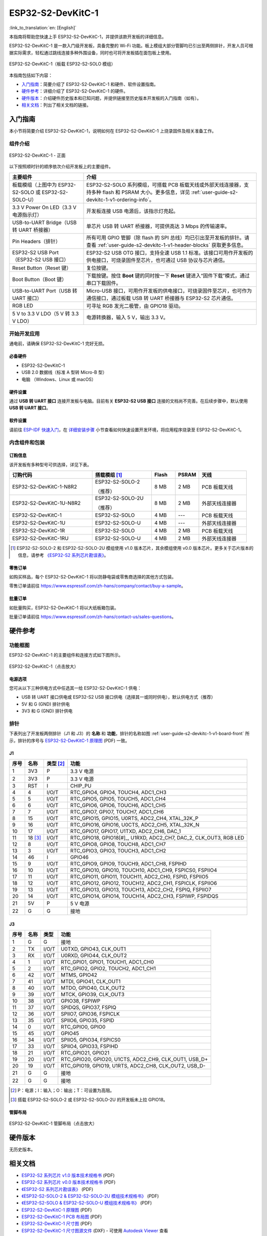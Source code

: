 ==================
ESP32-S2-DevKitC-1
==================

:link_to_translation:`en: [English]`

本指南将帮助您快速上手 ESP32-S2-DevKitC-1，并提供该款开发板的详细信息。

ESP32-S2-DevKitC-1 是一款入门级开发板，具备完整的 Wi-Fi 功能。板上模组大部分管脚均已引出至两侧排针，开发人员可根据实际需求，轻松通过跳线连接多种外围设备，同时也可将开发板插在面包板上使用。

.. figure:: ../../../_static/esp32-s2-devkitc-1-v1-isometric.png
    :align: center
    :alt: ESP32-S2-DevKitC-1（板载 ESP32-S2-SOLO 模组）
    :figclass: align-center

    ESP32-S2-DevKitC-1（板载 ESP32-S2-SOLO 模组）

本指南包括如下内容：

- `入门指南`_：简要介绍了 ESP32-S2-DevKitC-1 和硬件、软件设置指南。
- `硬件参考`_：详细介绍了 ESP32-S2-DevKitC-1 的硬件。
- `硬件版本`_：介绍硬件历史版本和已知问题，并提供链接至历史版本开发板的入门指南（如有）。
- `相关文档`_：列出了相关文档的链接。

入门指南
========

本小节将简要介绍 ESP32-S2-DevKitC-1，说明如何在 ESP32-S2-DevKitC-1 上烧录固件及相关准备工作。

组件介绍
--------

.. _user-guide-s2-devkitc-1-v1-board-front:

.. figure:: ../../../_static/esp32-s2-devkitc-1-v1-annotated-photo.png
    :align: center
    :alt: ESP32-S2-DevKitC-1 - 正面
    :figclass: align-center

    ESP32-S2-DevKitC-1 - 正面

以下按照顺时针的顺序依次介绍开发板上的主要组件。 

.. list-table::
   :widths: 30 70
   :header-rows: 1

   * - 主要组件
     - 介绍
   * - 板载模组（上图中为 ESP32-S2-SOLO 或 ESP32-S2-SOLO-U）
     - ESP32-S2-SOLO 系列模组，可搭载 PCB 板载天线或外部天线连接器，支持多种 flash 和 PSRAM 大小。更多信息，详见 :ref:`user-guide-s2-devkitc-1-v1-ordering-info`。
   * - 3.3 V Power On LED（3.3 V 电源指示灯）
     - 开发板连接 USB 电源后，该指示灯亮起。
   * - USB-to-UART Bridge（USB 转 UART 桥接器）
     - 单芯片 USB 转 UART 桥接器，可提供高达 3 Mbps 的传输速率。
   * - Pin Headers（排针）
     - 所有可用 GPIO 管脚（除 flash 的 SPI 总线）均已引出至开发板的排针。请查看 :ref:`user-guide-s2-devkitc-1-v1-header-blocks` 获取更多信息。
   * - ESP32-S2 USB Port（ESP32-S2 USB 接口）
     - ESP32-S2 USB OTG 接口，支持全速 USB 1.1 标准。该接口可用作开发板的供电接口，可烧录固件至芯片，也可通过 USB 协议与芯片通信。
   * - Reset Button（Reset 键）
     - 复位按键。
   * - Boot Button（Boot 键）
     - 下载按键。按住 **Boot** 键的同时按一下 **Reset** 键进入“固件下载”模式，通过串口下载固件。
   * - USB-to-UART Port（USB 转 UART 接口）
     - Micro-USB 接口，可用作开发板的供电接口，可烧录固件至芯片，也可作为通信接口，通过板载 USB 转 UART 桥接器与 ESP32-S2 芯片通信。
   * - RGB LED
     - 可寻址 RGB 发光二极管，由 GPIO18 驱动。
   * - 5 V to 3.3 V LDO（5 V 转 3.3 V LDO）
     - 电源转换器，输入 5 V，输出 3.3 V。


开始开发应用
------------

通电前，请确保 ESP32-S2-DevKitC-1 完好无损。

必备硬件
^^^^^^^^

- ESP32-S2-DevKitC-1
- USB 2.0 数据线（标准 A 型转 Micro-B 型）
- 电脑 （Windows、Linux 或 macOS）

.. 注解::

  请确保使用适当的 USB 数据线。部分数据线仅可用于充电，无法用于数据传输和编程。

硬件设置
^^^^^^^^

通过 **USB 转 UART 接口** 连接开发板与电脑。目前有关 **ESP32-S2 USB 接口** 连接的文档尚不完善。在后续步骤中，默认使用 **USB 转 UART 接口**。

软件设置
^^^^^^^^

请前往 `ESP-IDF 快速入门 <https://docs.espressif.com/projects/esp-idf/zh_CN/latest/esp32s2/get-started/index.html>`_，在 `详细安装步骤 <https://docs.espressif.com/projects/esp-idf/zh_CN/latest/esp32s2/get-started/index.html#get-started-step-by-step>`_ 小节查看如何快速设置开发环境，将应用程序烧录至 ESP32-S2-DevKitC-1。

内含组件和包装
--------------

.. _user-guide-s2-devkitc-1-v1-ordering-info:

订购信息
^^^^^^^^

该开发板有多种型号可供选择，详见下表。

.. list-table::
   :header-rows: 1
   :widths: 35 25 10 10 20

   * - 订购代码
     - 搭载模组 [#]_
     - Flash
     - PSRAM
     - 天线
   * - ESP32-S2-DevKitC-1-N8R2
     - ESP32-S2-SOLO-2

       （推荐）
     - 8 MB
     - 2 MB
     - PCB 板载天线
   * - ESP32-S2-DevKitC-1U-N8R2
     - ESP32-S2-SOLO-2U

       （推荐）
     - 8 MB
     - 2 MB
     - 外部天线连接器
   * - ESP32-S2-DevKitC-1
     - ESP32-S2-SOLO
     - 4 MB
     - ---
     - PCB 板载天线
   * - ESP32-S2-DevKitC-1U
     - ESP32-S2-SOLO-U
     - 4 MB
     - ---
     - 外部天线连接器
   * - ESP32-S2-DevKitC-1R
     - ESP32-S2-SOLO
     - 4 MB
     - 2 MB
     - PCB 板载天线     
   * - ESP32-S2-DevKitC-1RU
     - ESP32-S2-SOLO-U
     - 4 MB
     - 2 MB
     - 外部天线连接器

.. [#] ESP32-S2-SOLO-2 和 ESP32-S2-SOLO-2U 模组使用 v1.0 版本芯片，其余模组使用 v0.0 版本芯片。更多关于芯片版本的信息，请参考 `《ESP32-S2 系列芯片勘误表》`_。

零售订单
^^^^^^^^

如购买样品，每个 ESP32-S2-DevKitC-1 将以防静电袋或零售商选择的其他方式包装。

零售订单请前往 https://www.espressif.com/zh-hans/company/contact/buy-a-sample。

批量订单
^^^^^^^^

如批量购买，ESP32-S2-DevKitC-1 将以大纸板箱包装。

批量订单请前往 https://www.espressif.com/zh-hans/contact-us/sales-questions。

硬件参考
========

功能框图
--------

ESP32-S2-DevKitC-1 的主要组件和连接方式如下图所示。

.. figure:: ../../../_static/esp32-s2-devkitc-1-v1-block-diags.png
    :align: center
    :scale: 70%
    :alt: ESP32-S2-DevKitC-1（点击放大）
    :figclass: align-center

    ESP32-S2-DevKitC-1（点击放大）

电源选项
^^^^^^^^

您可从以下三种供电方式中任选其一给 ESP32-S2-DevKitC-1 供电：

- USB 转 UART 接口供电或 ESP32-S2 USB 接口供电（选择其一或同时供电），默认供电方式（推荐）
- 5V 和 G (GND) 排针供电
- 3V3 和 G (GND) 排针供电

.. _user-guide-s2-devkitc-1-v1-header-blocks:

排针 
---- 
 
下表列出了开发板两侧排针（J1 和 J3）的 **名称** 和 **功能**，排针的名称如图 :ref:`user-guide-s2-devkitc-1-v1-board-front` 所示，排针的序号与 `ESP32-S2-DevKitC-1 原理图`_ (PDF) 一致。 

J1 
^^^ 
==== =========  =========   =========================================================================
序号 名称       类型 [#]_    功能
==== =========  =========   =========================================================================
1    3V3         P          3.3 V 电源
2    3V3         P          3.3 V 电源
3    RST         I          CHIP_PU
4    4           I/O/T      RTC_GPIO4, GPIO4, TOUCH4, ADC1_CH3
5    5           I/O/T      RTC_GPIO5, GPIO5, TOUCH5, ADC1_CH4
6    6           I/O/T      RTC_GPIO6, GPIO6, TOUCH6, ADC1_CH5
7    7           I/O/T      RTC_GPIO7, GPIO7, TOUCH7, ADC1_CH6
8    15          I/O/T      RTC_GPIO15, GPIO15, U0RTS, ADC2_CH4, XTAL_32K_P
9    16          I/O/T      RTC_GPIO16, GPIO16, U0CTS, ADC2_CH5, XTAL_32K_N
10   17          I/O/T      RTC_GPIO17, GPIO17, U1TXD, ADC2_CH6, DAC_1
11   18 [#]_     I/O/T      RTC_GPIO18, GPIO18[#]_, U1RXD, ADC2_CH7, DAC_2, CLK_OUT3, RGB LED
12   8           I/O/T      RTC_GPIO8, GPIO8, TOUCH8, ADC1_CH7
13   3           I/O/T      RTC_GPIO3, GPIO3, TOUCH3, ADC1_CH2
14   46          I          GPIO46
15   9           I/O/T      RTC_GPIO9, GPIO9, TOUCH9, ADC1_CH8, FSPIHD
16   10          I/O/T      RTC_GPIO10, GPIO10, TOUCH10, ADC1_CH9, FSPICS0, FSPIIO4
17   11          I/O/T      RTC_GPIO11, GPIO11, TOUCH11, ADC2_CH0, FSPID, FSPIIO5
18   12          I/O/T      RTC_GPIO12, GPIO12, TOUCH12, ADC2_CH1, FSPICLK, FSPIIO6
19   13          I/O/T      RTC_GPIO13, GPIO13, TOUCH13, ADC2_CH2, FSPIQ, FSPIIO7
20   14          I/O/T      RTC_GPIO14, GPIO14, TOUCH14, ADC2_CH3, FSPIWP, FSPIDQS
21   5V          P          5 V 电源
22   G           G          接地
==== =========  =========   =========================================================================
 
J3 
^^^ 

====  ====  =====  ================================================================ 
序号  名称   类型   功能
====  ====  =====  ================================================================
1     G     G      接地
2     TX    I/O/T  U0TXD, GPIO43, CLK_OUT1
3     RX    I/O/T  U0RXD, GPIO44, CLK_OUT2
4     1     I/O/T  RTC_GPIO1, GPIO1, TOUCH1, ADC1_CH0
5     2     I/O/T  RTC_GPIO2, GPIO2, TOUCH2, ADC1_CH1
6     42    I/O/T  MTMS, GPIO42
7     41    I/O/T  MTDI, GPIO41, CLK_OUT1
8     40    I/O/T  MTDO, GPIO40, CLK_OUT2
9     39    I/O/T  MTCK, GPIO39, CLK_OUT3
10    38    I/O/T  GPIO38, FSPIWP
11    37    I/O/T  SPIDQS, GPIO37, FSPIQ
12    36    I/O/T  SPIIO7, GPIO36, FSPICLK
13    35    I/O/T  SPIIO6, GPIO35, FSPID
14    0     I/O/T  RTC_GPIO0, GPIO0
15    45    I/O/T  GPIO45
16    34    I/O/T  SPIIO5, GPIO34, FSPICS0
17    33    I/O/T  SPIIO4, GPIO33, FSPIHD
18    21    I/O/T  RTC_GPIO21, GPIO21
19    20    I/O/T  RTC_GPIO20, GPIO20, U1CTS, ADC2_CH9, CLK_OUT1, USB_D+
20    19    I/O/T  RTC_GPIO19, GPIO19, U1RTS, ADC2_CH8, CLK_OUT2, USB_D-
21    G     G      接地
22    G     G      接地
====  ====  =====  ================================================================ 

.. [#] P：电源；I：输入；O：输出；T：可设置为高阻。
.. [#] 搭载 ESP32-S2-SOLO-2 或 ESP32-S2-SOLO-2U 的开发板未上拉 GPIO18。

管脚布局
^^^^^^^^
.. figure:: ../../../_static/esp32-s2-devkitc-1-v1-pinout.png
    :align: center
    :scale: 45%
    :alt: ESP32-S2-DevKitC-1 管脚布局（点击放大）
    :figclass: align-center

    ESP32-S2-DevKitC-1 管脚布局（点击放大）

硬件版本
==========

无历史版本。

相关文档
========

* `ESP32-S2 系列芯片 v1.0 版本技术规格书`_ (PDF)
* `ESP32-S2 系列芯片 v0.0 版本技术规格书 <https://www.espressif.com/sites/default/files/documentation/esp32-s2_datasheet_cn.pdf>`_ (PDF)
* `《ESP32-S2 系列芯片勘误表》`_ (PDF)
* `《ESP32-S2-SOLO-2 & ESP32-S2-SOLO-2U 模组技术规格书》 <https://www.espressif.com/sites/default/files/documentation/esp32-s2-solo-2_esp32-s2-solo-2u_datasheet_cn.pdf>`_ (PDF)
* `《ESP32-S2-SOLO & ESP32-S2-SOLO-U 模组技术规格书》 <https://www.espressif.com/sites/default/files/documentation/esp32-s2-solo_esp32-s2-solo-u_datasheet_cn.pdf>`_ (PDF)
* `ESP32-S2-DevKitC-1 原理图`_ (PDF)
* `ESP32-S2-DevKitC-1 PCB 布局图 <https://dl.espressif.com/dl/schematics/PCB_ESP32-S2-DevKitC-1_V1_20210508.pdf>`_ (PDF)
* `ESP32-S2-DevKitC-1 尺寸图 <https://dl.espressif.com/dl/schematics/DXF_ESP32-S2-DevKitC-1_V1_20210511.pdf>`_ (PDF)
* `ESP32-S2-DevKitC-1 尺寸图源文件 <https://dl.espressif.com/dl/schematics/DXF_ESP32-S2-DevKitC-1_V1_20210511.dxf>`_ (DXF) - 可使用 `Autodesk Viewer <https://viewer.autodesk.com/>`_ 查看

有关本开发板的更多设计文档，请联系我们的商务部门 `sales@espressif.com <sales@espressif.com>`_。

.. _不推荐用于新设计: https://www.espressif.com/zh-hans/products/longevity-commitment
.. _ESP32-S2 系列芯片 v1.0 版本技术规格书: https://www.espressif.com/sites/default/files/documentation/esp32-s2-v1.0_datasheet_cn.pdf
.. _《ESP32-S2 系列芯片勘误表》: https://espressif.com/sites/default/files/documentation/esp32-s2_errata_cn.pdf
.. _ESP32-S2-DevKitC-1 原理图: https://dl.espressif.com/dl/schematics/esp-idf/SCH_ESP32-S2-DEVKITC-1_V1_20220817.pdf
